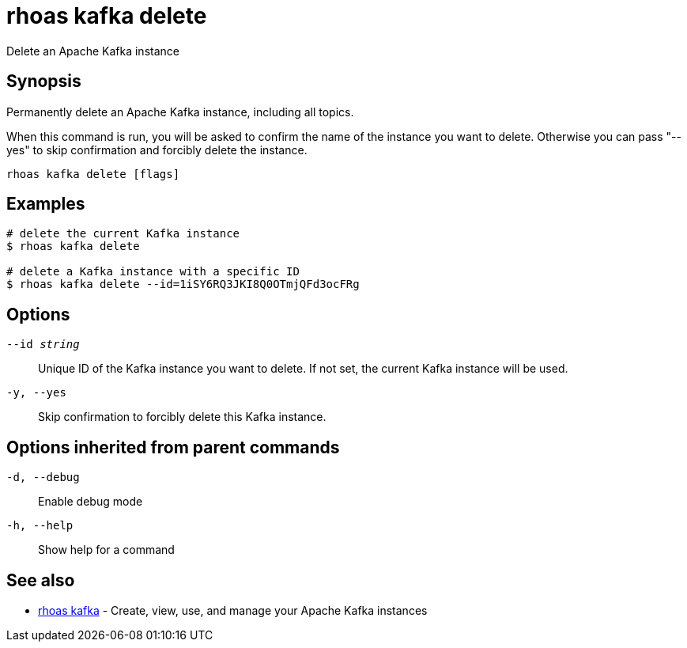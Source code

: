 = rhoas kafka delete

[role="_abstract"]
ifdef::env-github,env-browser[:relfilesuffix: .adoc]

Delete an Apache Kafka instance

[discrete]
== Synopsis

Permanently delete an Apache Kafka instance, including all topics.

When this command is run, you will be asked to confirm the name of the instance you want to delete.
Otherwise you can pass "--yes" to skip confirmation and forcibly delete the instance.


....
rhoas kafka delete [flags]
....

[discrete]
== Examples

....
# delete the current Kafka instance
$ rhoas kafka delete

# delete a Kafka instance with a specific ID
$ rhoas kafka delete --id=1iSY6RQ3JKI8Q0OTmjQFd3ocFRg

....

[discrete]
== Options

`--id _string_`::
Unique ID of the Kafka instance you want to delete. If not set, the current Kafka instance will be used.
`-y, --yes`::
Skip confirmation to forcibly delete this Kafka instance.

[discrete]
== Options inherited from parent commands

`-d, --debug`::
Enable debug mode
`-h, --help`::
Show help for a command

[discrete]
== See also

* xref:_rhoas_kafka[rhoas kafka] - Create, view, use, and manage your Apache Kafka instances

